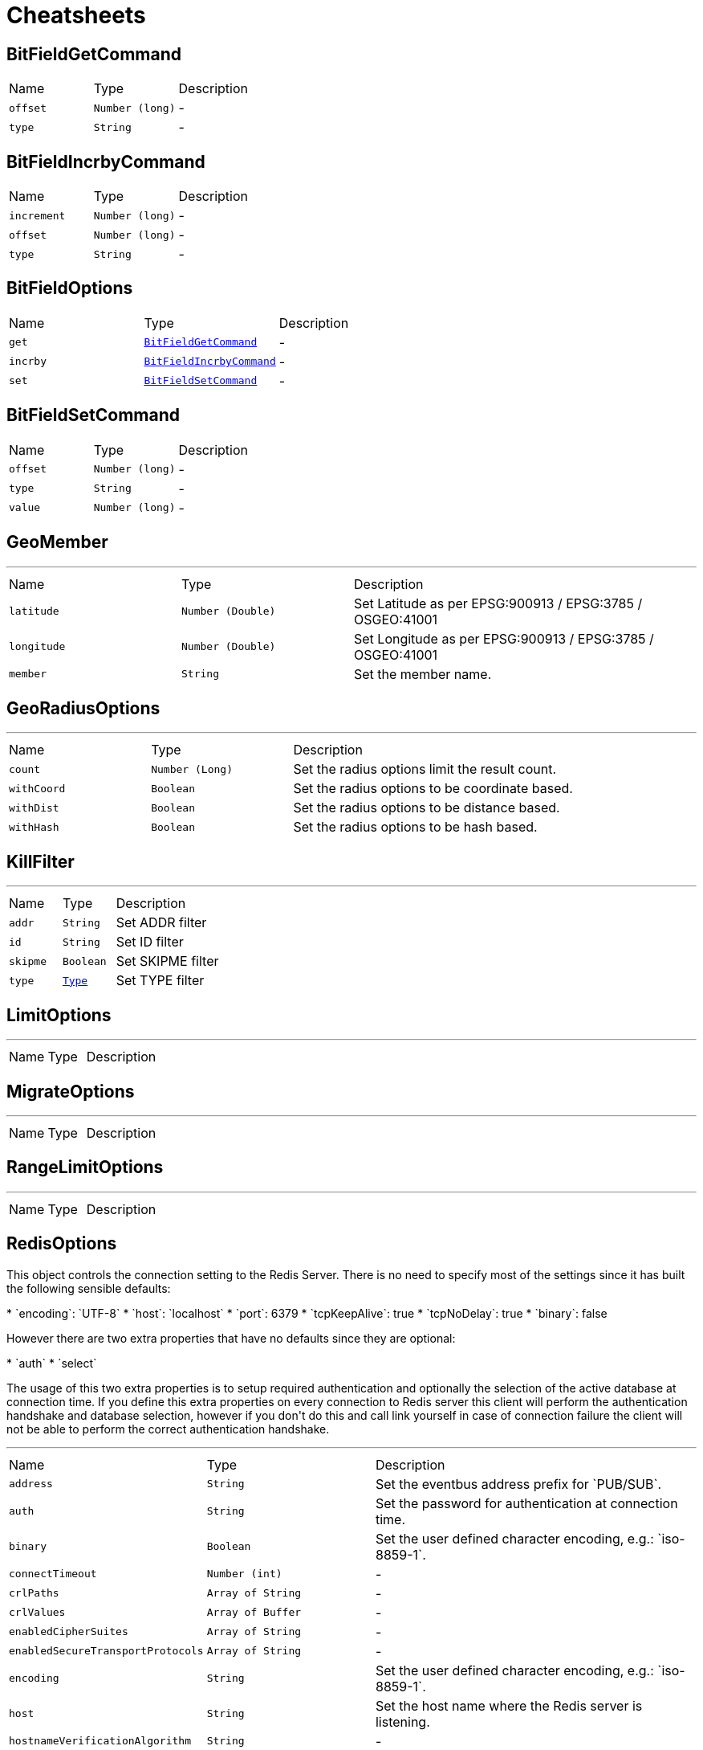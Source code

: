 = Cheatsheets

[[BitFieldGetCommand]]
== BitFieldGetCommand


[cols=">25%,^25%,50%"]
[frame="topbot"]
|===
^|Name | Type ^| Description
|[[offset]]`offset`|`Number (long)`|-
|[[type]]`type`|`String`|-
|===

[[BitFieldIncrbyCommand]]
== BitFieldIncrbyCommand


[cols=">25%,^25%,50%"]
[frame="topbot"]
|===
^|Name | Type ^| Description
|[[increment]]`increment`|`Number (long)`|-
|[[offset]]`offset`|`Number (long)`|-
|[[type]]`type`|`String`|-
|===

[[BitFieldOptions]]
== BitFieldOptions


[cols=">25%,^25%,50%"]
[frame="topbot"]
|===
^|Name | Type ^| Description
|[[get]]`get`|`link:dataobjects.html#BitFieldGetCommand[BitFieldGetCommand]`|-
|[[incrby]]`incrby`|`link:dataobjects.html#BitFieldIncrbyCommand[BitFieldIncrbyCommand]`|-
|[[set]]`set`|`link:dataobjects.html#BitFieldSetCommand[BitFieldSetCommand]`|-
|===

[[BitFieldSetCommand]]
== BitFieldSetCommand


[cols=">25%,^25%,50%"]
[frame="topbot"]
|===
^|Name | Type ^| Description
|[[offset]]`offset`|`Number (long)`|-
|[[type]]`type`|`String`|-
|[[value]]`value`|`Number (long)`|-
|===

[[GeoMember]]
== GeoMember

++++
++++
'''

[cols=">25%,^25%,50%"]
[frame="topbot"]
|===
^|Name | Type ^| Description
|[[latitude]]`latitude`|`Number (Double)`|
+++
Set Latitude as per EPSG:900913 / EPSG:3785 / OSGEO:41001
+++
|[[longitude]]`longitude`|`Number (Double)`|
+++
Set Longitude as per EPSG:900913 / EPSG:3785 / OSGEO:41001
+++
|[[member]]`member`|`String`|
+++
Set the member name.
+++
|===

[[GeoRadiusOptions]]
== GeoRadiusOptions

++++
++++
'''

[cols=">25%,^25%,50%"]
[frame="topbot"]
|===
^|Name | Type ^| Description
|[[count]]`count`|`Number (Long)`|
+++
Set the radius options limit the result count.
+++
|[[withCoord]]`withCoord`|`Boolean`|
+++
Set the radius options to be coordinate based.
+++
|[[withDist]]`withDist`|`Boolean`|
+++
Set the radius options to be distance based.
+++
|[[withHash]]`withHash`|`Boolean`|
+++
Set the radius options to be hash based.
+++
|===

[[KillFilter]]
== KillFilter

++++
++++
'''

[cols=">25%,^25%,50%"]
[frame="topbot"]
|===
^|Name | Type ^| Description
|[[addr]]`addr`|`String`|
+++
Set ADDR filter
+++
|[[id]]`id`|`String`|
+++
Set ID filter
+++
|[[skipme]]`skipme`|`Boolean`|
+++
Set SKIPME filter
+++
|[[type]]`type`|`link:enums.html#Type[Type]`|
+++
Set TYPE filter
+++
|===

[[LimitOptions]]
== LimitOptions

++++
++++
'''

[cols=">25%,^25%,50%"]
[frame="topbot"]
|===
^|Name | Type ^| Description
|===

[[MigrateOptions]]
== MigrateOptions

++++
++++
'''

[cols=">25%,^25%,50%"]
[frame="topbot"]
|===
^|Name | Type ^| Description
|===

[[RangeLimitOptions]]
== RangeLimitOptions

++++
++++
'''

[cols=">25%,^25%,50%"]
[frame="topbot"]
|===
^|Name | Type ^| Description
|===

[[RedisOptions]]
== RedisOptions

++++
 This object controls the connection setting to the Redis Server. There is no need to specify most of the settings
 since it has built the following sensible defaults:
 <p>
 * `encoding`: `UTF-8`
 * `host`: `localhost`
 * `port`: 6379
 * `tcpKeepAlive`: true
 * `tcpNoDelay`: true
 * `binary`: false
 <p>
 However there are two extra properties that have no defaults since they are optional:
 <p>
 * `auth`
 * `select`
 <p>
 The usage of this two extra properties is to setup required authentication and optionally the selection of the active
 database at connection time. If you define this extra properties on every connection to Redis server this client
 will perform the authentication handshake and database selection, however if you don't do this and call link
 yourself in case of connection failure the client will not be able to perform the correct authentication handshake.
++++
'''

[cols=">25%,^25%,50%"]
[frame="topbot"]
|===
^|Name | Type ^| Description
|[[address]]`address`|`String`|
+++
Set the eventbus address prefix for `PUB/SUB`.
+++
|[[auth]]`auth`|`String`|
+++
Set the password for authentication at connection time.
+++
|[[binary]]`binary`|`Boolean`|
+++
Set the user defined character encoding, e.g.: `iso-8859-1`.
+++
|[[connectTimeout]]`connectTimeout`|`Number (int)`|-
|[[crlPaths]]`crlPaths`|`Array of String`|-
|[[crlValues]]`crlValues`|`Array of Buffer`|-
|[[enabledCipherSuites]]`enabledCipherSuites`|`Array of String`|-
|[[enabledSecureTransportProtocols]]`enabledSecureTransportProtocols`|`Array of String`|-
|[[encoding]]`encoding`|`String`|
+++
Set the user defined character encoding, e.g.: `iso-8859-1`.
+++
|[[host]]`host`|`String`|
+++
Set the host name where the Redis server is listening.
+++
|[[hostnameVerificationAlgorithm]]`hostnameVerificationAlgorithm`|`String`|-
|[[idleTimeout]]`idleTimeout`|`Number (int)`|-
|[[jdkSslEngineOptions]]`jdkSslEngineOptions`|`link:dataobjects.html#JdkSSLEngineOptions[JdkSSLEngineOptions]`|-
|[[keyStoreOptions]]`keyStoreOptions`|`link:dataobjects.html#JksOptions[JksOptions]`|-
|[[localAddress]]`localAddress`|`String`|-
|[[logActivity]]`logActivity`|`Boolean`|-
|[[metricsName]]`metricsName`|`String`|-
|[[openSslEngineOptions]]`openSslEngineOptions`|`link:dataobjects.html#OpenSSLEngineOptions[OpenSSLEngineOptions]`|-
|[[pemKeyCertOptions]]`pemKeyCertOptions`|`link:dataobjects.html#PemKeyCertOptions[PemKeyCertOptions]`|-
|[[pemTrustOptions]]`pemTrustOptions`|`link:dataobjects.html#PemTrustOptions[PemTrustOptions]`|-
|[[pfxKeyCertOptions]]`pfxKeyCertOptions`|`link:dataobjects.html#PfxOptions[PfxOptions]`|-
|[[pfxTrustOptions]]`pfxTrustOptions`|`link:dataobjects.html#PfxOptions[PfxOptions]`|-
|[[port]]`port`|`Number (int)`|
+++
Set the tcp port where the Redis server is listening.
+++
|[[proxyOptions]]`proxyOptions`|`link:dataobjects.html#ProxyOptions[ProxyOptions]`|-
|[[receiveBufferSize]]`receiveBufferSize`|`Number (int)`|-
|[[reconnectAttempts]]`reconnectAttempts`|`Number (int)`|-
|[[reconnectInterval]]`reconnectInterval`|`Number (long)`|-
|[[reuseAddress]]`reuseAddress`|`Boolean`|-
|[[select]]`select`|`Number (Integer)`|
+++
Set the database to select at connection time.
+++
|[[sendBufferSize]]`sendBufferSize`|`Number (int)`|-
|[[soLinger]]`soLinger`|`Number (int)`|-
|[[ssl]]`ssl`|`Boolean`|-
|[[tcpKeepAlive]]`tcpKeepAlive`|`Boolean`|-
|[[tcpNoDelay]]`tcpNoDelay`|`Boolean`|-
|[[trafficClass]]`trafficClass`|`Number (int)`|-
|[[trustAll]]`trustAll`|`Boolean`|-
|[[trustStoreOptions]]`trustStoreOptions`|`link:dataobjects.html#JksOptions[JksOptions]`|-
|[[useAlpn]]`useAlpn`|`Boolean`|-
|[[usePooledBuffers]]`usePooledBuffers`|`Boolean`|-
|===

[[ScanOptions]]
== ScanOptions

++++
++++
'''

[cols=">25%,^25%,50%"]
[frame="topbot"]
|===
^|Name | Type ^| Description
|[[count]]`count`|`Number (int)`|-
|[[match]]`match`|`String`|-
|===

[[SetOptions]]
== SetOptions

++++
++++
'''

[cols=">25%,^25%,50%"]
[frame="topbot"]
|===
^|Name | Type ^| Description
|[[ex]]`ex`|`Number (long)`|-
|[[nx]]`nx`|`Boolean`|-
|[[px]]`px`|`Number (long)`|-
|[[xx]]`xx`|`Boolean`|-
|===

[[SortOptions]]
== SortOptions

++++
++++
'''

[cols=">25%,^25%,50%"]
[frame="topbot"]
|===
^|Name | Type ^| Description
|[[by]]`by`|`String`|-
|[[gets]]`gets`|`Array of String`|-
|[[store]]`store`|`String`|-
|===

